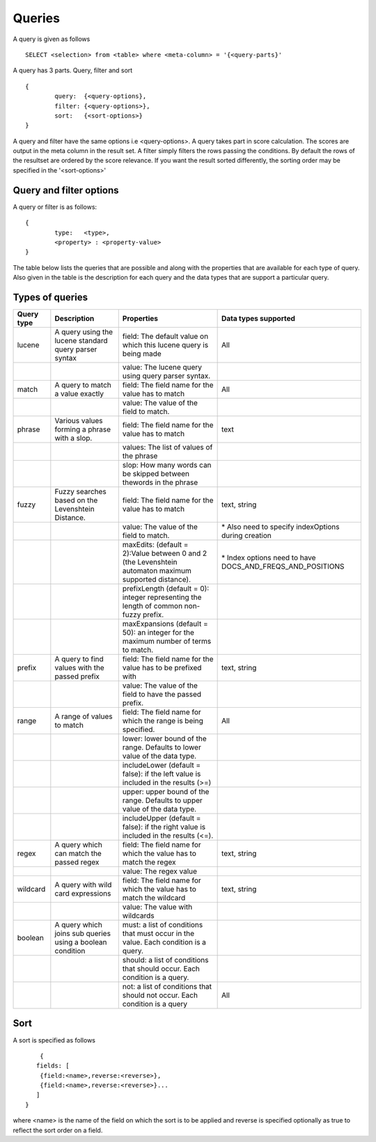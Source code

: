 Queries
=============

A query is given as follows ::
	
	SELECT <selection> from <table> where <meta-column> = '{<query-parts}'

A query has 3 parts. Query, filter and sort ::
	
	{
		query:	{<query-options},
		filter:	{<query-options>},
		sort:	{<sort-options>}
	}

A query and filter have the same options i.e <query-options>. A query takes part in score calculation. The scores are output in the meta column in the result set. A filter simply filters the rows passing the conditions. 
By default the rows of the resultset are ordered by the score relevance. If you want the result sorted differently, the sorting order may be specified in the '<sort-options>'
	

Query and filter options
^^^^^^^^^^^^^^^^^^^^^^^^

A query or filter is as follows::
	
	{
		type:	<type>,
		<property> : <property-value>		
	}


The table below lists the queries that are possible and along with the properties that are available for each type of query. Also given in the table is the description for each query and the data types that are support a particular query.

Types of queries
^^^^^^^^^^^^^^^^

+--------------+-------------------------------------------------------------+---------------------------------------------------------------------------------------------------------+------------------------------------------------------------------+
| Query type   | Description                                                 | Properties                                                                                              | Data types supported                                             |
+==============+=============================================================+=========================================================================================================+==================================================================+
| lucene       | A query using the lucene standard query parser syntax       | field: The default value on which this lucene query is being made                                       | All                                                              |
+--------------+-------------------------------------------------------------+---------------------------------------------------------------------------------------------------------+------------------------------------------------------------------+
|              |                                                             | value: The lucene query using query parser syntax.                                                      |                                                                  |
+--------------+-------------------------------------------------------------+---------------------------------------------------------------------------------------------------------+------------------------------------------------------------------+
| match        | A query to match a value exactly                            | field: The field name for the value has to match                                                        | All                                                              |
+--------------+-------------------------------------------------------------+---------------------------------------------------------------------------------------------------------+------------------------------------------------------------------+
|              |                                                             | value: The value of the field to match.                                                                 |                                                                  |
+--------------+-------------------------------------------------------------+---------------------------------------------------------------------------------------------------------+------------------------------------------------------------------+
| phrase       | Various values forming a phrase with a slop.                | field: The field name for the value has to match                                                        | text                                                             |
+--------------+-------------------------------------------------------------+---------------------------------------------------------------------------------------------------------+------------------------------------------------------------------+
|              |                                                             | values: The list of values of the phrase                                                                |                                                                  |
+--------------+-------------------------------------------------------------+---------------------------------------------------------------------------------------------------------+------------------------------------------------------------------+
|              |                                                             | slop: How many words can be skipped between thewords in the phrase                                      |                                                                  |
+--------------+-------------------------------------------------------------+---------------------------------------------------------------------------------------------------------+------------------------------------------------------------------+
| fuzzy        | Fuzzy searches based on the Levenshtein Distance.           | field: The field name for the value has to match                                                        | text, string                                                     |
+--------------+-------------------------------------------------------------+---------------------------------------------------------------------------------------------------------+------------------------------------------------------------------+
|              |                                                             | value: The value of the field to match.                                                                 | \* Also need to specify indexOptions during creation             |
+--------------+-------------------------------------------------------------+---------------------------------------------------------------------------------------------------------+------------------------------------------------------------------+
|              |                                                             | maxEdits: (default = 2):Value between 0 and 2 (the Levenshtein automaton maximum supported distance).   | \* Index options need to have DOCS\_AND\_FREQS\_AND\_POSITIONS   |
+--------------+-------------------------------------------------------------+---------------------------------------------------------------------------------------------------------+------------------------------------------------------------------+
|              |                                                             | prefixLength (default = 0): integer representing the length of common non-fuzzy prefix.                 |                                                                  |
+--------------+-------------------------------------------------------------+---------------------------------------------------------------------------------------------------------+------------------------------------------------------------------+
|              |                                                             | maxExpansions (default = 50): an integer for the maximum number of terms to match.                      |                                                                  |
+--------------+-------------------------------------------------------------+---------------------------------------------------------------------------------------------------------+------------------------------------------------------------------+
| prefix       | A query to find values with the passed prefix               | field: The field name for the value has to be prefixed with                                             | text, string                                                     |
+--------------+-------------------------------------------------------------+---------------------------------------------------------------------------------------------------------+------------------------------------------------------------------+
|              |                                                             | value: The value of the field to have the passed prefix.                                                |                                                                  |
+--------------+-------------------------------------------------------------+---------------------------------------------------------------------------------------------------------+------------------------------------------------------------------+
| range        | A range of values to match                                  | field: The field name for which the range is being specified.                                           | All                                                              |
+--------------+-------------------------------------------------------------+---------------------------------------------------------------------------------------------------------+------------------------------------------------------------------+
|              |                                                             | lower: lower bound of the range. Defaults to lower value of the data type.                              |                                                                  |
+--------------+-------------------------------------------------------------+---------------------------------------------------------------------------------------------------------+------------------------------------------------------------------+
|              |                                                             | includeLower (default = false): if the left value is included in the results (>=)                       |                                                                  |
+--------------+-------------------------------------------------------------+---------------------------------------------------------------------------------------------------------+------------------------------------------------------------------+
|              |                                                             | upper: upper bound of the range. Defaults to upper value of the data type.                              |                                                                  |
+--------------+-------------------------------------------------------------+---------------------------------------------------------------------------------------------------------+------------------------------------------------------------------+
|              |                                                             | includeUpper (default = false): if the right value is included in the results (<=).                     |                                                                  |
+--------------+-------------------------------------------------------------+---------------------------------------------------------------------------------------------------------+------------------------------------------------------------------+
| regex        | A query which can match the passed regex                    | field: The field name for which the value has to match the regex                                        | text, string                                                     |
+--------------+-------------------------------------------------------------+---------------------------------------------------------------------------------------------------------+------------------------------------------------------------------+
|              |                                                             | value: The regex value                                                                                  |                                                                  |
+--------------+-------------------------------------------------------------+---------------------------------------------------------------------------------------------------------+------------------------------------------------------------------+
| wildcard     | A query with wild card expressions                          | field: The field name for which the value has to match the wildcard                                     | text, string                                                     |
+--------------+-------------------------------------------------------------+---------------------------------------------------------------------------------------------------------+------------------------------------------------------------------+
|              |                                                             | value: The value with wildcards                                                                         |                                                                  |
+--------------+-------------------------------------------------------------+---------------------------------------------------------------------------------------------------------+------------------------------------------------------------------+
| boolean      | A query which joins sub queries using a boolean condition   | must: a list of conditions that must occur in the value. Each condition is a query.                     |                                                                  |
+--------------+-------------------------------------------------------------+---------------------------------------------------------------------------------------------------------+------------------------------------------------------------------+
|              |                                                             | should: a list of conditions that should occur. Each condition is a query.                              |                                                                  |
+--------------+-------------------------------------------------------------+---------------------------------------------------------------------------------------------------------+------------------------------------------------------------------+
|              |                                                             | not: a list of conditions that should not occur. Each condition is a query                              | All                                                              |
+--------------+-------------------------------------------------------------+---------------------------------------------------------------------------------------------------------+------------------------------------------------------------------+


Sort
^^^^^

A sort is specified as follows ::

	{
       fields: [
       	{field:<name>,reverse:<reverse>},
       	{field:<name>,reverse:<reverse>}...
       ]
    }

where <name> is the name of the field on which the sort is to be applied and reverse is specified optionally as true to reflect the sort order on a field.
